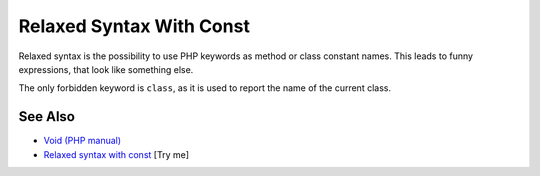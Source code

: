 .. _relaxed-syntax-with-const:

Relaxed Syntax With Const
-------------------------

.. meta::
	:description:
		Relaxed Syntax With Const: Relaxed syntax is the possibility to use PHP keywords as method or class constant names.
	:twitter:card: summary_large_image
	:twitter:site: @exakat
	:twitter:title: Relaxed Syntax With Const
	:twitter:description: Relaxed Syntax With Const: Relaxed syntax is the possibility to use PHP keywords as method or class constant names
	:twitter:creator: @exakat
	:twitter:image:src: https://php-tips.readthedocs.io/en/latest/_images/relaxed_syntax_with_const.png
	:og:image: https://php-tips.readthedocs.io/en/latest/_images/relaxed_syntax_with_const.png
	:og:title: Relaxed Syntax With Const
	:og:type: article
	:og:description: Relaxed syntax is the possibility to use PHP keywords as method or class constant names
	:og:url: https://php-tips.readthedocs.io/en/latest/tips/relaxed_syntax_with_const.html
	:og:locale: en

.. raw:: html

	<script type="application/ld+json">{"@context":"https:\/\/schema.org","@graph":[{"@type":"WebPage","@id":"https:\/\/php-tips.readthedocs.io\/en\/latest\/tips\/relaxed_syntax_with_const.html","url":"https:\/\/php-tips.readthedocs.io\/en\/latest\/tips\/relaxed_syntax_with_const.html","name":"Relaxed Syntax With Const","isPartOf":{"@id":"https:\/\/www.exakat.io\/"},"datePublished":"Mon, 02 Jun 2025 18:35:09 +0000","dateModified":"Mon, 02 Jun 2025 18:35:09 +0000","description":"Relaxed syntax is the possibility to use PHP keywords as method or class constant names","inLanguage":"en-US","potentialAction":[{"@type":"ReadAction","target":["https:\/\/php-tips.readthedocs.io\/en\/latest\/tips\/relaxed_syntax_with_const.html"]}]},{"@type":"WebSite","@id":"https:\/\/www.exakat.io\/","url":"https:\/\/www.exakat.io\/","name":"Exakat","description":"Smart PHP static analysis","inLanguage":"en-US"}]}</script>

Relaxed syntax is the possibility to use PHP keywords as method or class constant names. This leads to funny expressions, that look like something else.

The only forbidden keyword is ``class``, as it is used to report the name of the current class.

.. image:: ../images/relaxed_syntax_with_const.png

See Also
________

* `Void (PHP manual) <https://www.php.net/manual/en/language.types.void.php>`_
* `Relaxed syntax with const <https://3v4l.org/fiaHc>`_ [Try me]

